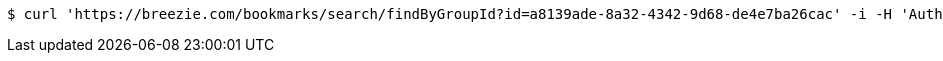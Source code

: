 [source,bash]
----
$ curl 'https://breezie.com/bookmarks/search/findByGroupId?id=a8139ade-8a32-4342-9d68-de4e7ba26cac' -i -H 'Authorization: Bearer: 0b79bab50daca910b000d4f1a2b675d604257e42'
----